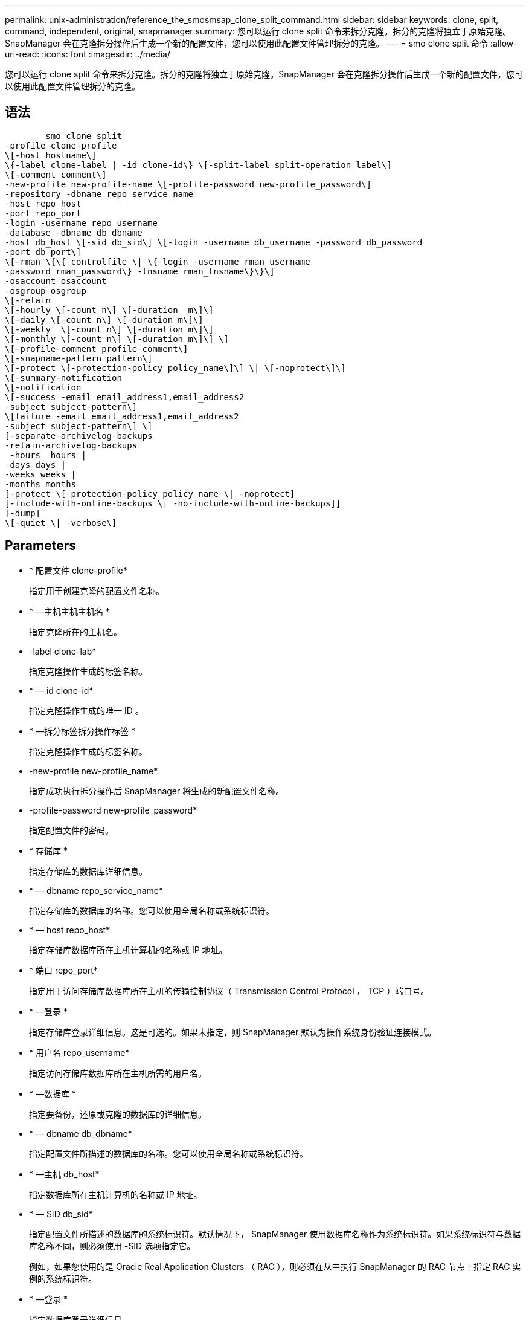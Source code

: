 ---
permalink: unix-administration/reference_the_smosmsap_clone_split_command.html 
sidebar: sidebar 
keywords: clone, split, command, independent, original, snapmanager 
summary: 您可以运行 clone split 命令来拆分克隆。拆分的克隆将独立于原始克隆。SnapManager 会在克隆拆分操作后生成一个新的配置文件，您可以使用此配置文件管理拆分的克隆。 
---
= smo clone split 命令
:allow-uri-read: 
:icons: font
:imagesdir: ../media/


[role="lead"]
您可以运行 clone split 命令来拆分克隆。拆分的克隆将独立于原始克隆。SnapManager 会在克隆拆分操作后生成一个新的配置文件，您可以使用此配置文件管理拆分的克隆。



== 语法

[listing]
----

        smo clone split
-profile clone-profile
\[-host hostname\]
\{-label clone-label | -id clone-id\} \[-split-label split-operation_label\]
\[-comment comment\]
-new-profile new-profile-name \[-profile-password new-profile_password\]
-repository -dbname repo_service_name
-host repo_host
-port repo_port
-login -username repo_username
-database -dbname db_dbname
-host db_host \[-sid db_sid\] \[-login -username db_username -password db_password
-port db_port\]
\[-rman \{\{-controlfile \| \{-login -username rman_username
-password rman_password\} -tnsname rman_tnsname\}\}\]
-osaccount osaccount
-osgroup osgroup
\[-retain
\[-hourly \[-count n\] \[-duration  m\]\]
\[-daily \[-count n\] \[-duration m\]\]
\[-weekly  \[-count n\] \[-duration m\]\]
\[-monthly \[-count n\] \[-duration m\]\] \]
\[-profile-comment profile-comment\]
\[-snapname-pattern pattern\]
\[-protect \[-protection-policy policy_name\]\] \| \[-noprotect\]\]
\[-summary-notification
\[-notification
\[-success -email email_address1,email_address2
-subject subject-pattern\]
\[failure -email email_address1,email_address2
-subject subject-pattern\] \]
[-separate-archivelog-backups
-retain-archivelog-backups
 -hours  hours |
-days days |
-weeks weeks |
-months months
[-protect \[-protection-policy policy_name \| -noprotect]
[-include-with-online-backups \| -no-include-with-online-backups]]
[-dump]
\[-quiet \| -verbose\]
----


== Parameters

* * 配置文件 clone-profile*
+
指定用于创建克隆的配置文件名称。

* * —主机主机主机名 *
+
指定克隆所在的主机名。

* -label clone-lab*
+
指定克隆操作生成的标签名称。

* * — id clone-id*
+
指定克隆操作生成的唯一 ID 。

* * —拆分标签拆分操作标签 *
+
指定克隆操作生成的标签名称。

* -new-profile new-profile_name*
+
指定成功执行拆分操作后 SnapManager 将生成的新配置文件名称。

* -profile-password new-profile_password*
+
指定配置文件的密码。

* * 存储库 *
+
指定存储库的数据库详细信息。

* * — dbname repo_service_name*
+
指定存储库的数据库的名称。您可以使用全局名称或系统标识符。

* * — host repo_host*
+
指定存储库数据库所在主机计算机的名称或 IP 地址。

* * 端口 repo_port*
+
指定用于访问存储库数据库所在主机的传输控制协议（ Transmission Control Protocol ， TCP ）端口号。

* * —登录 *
+
指定存储库登录详细信息。这是可选的。如果未指定，则 SnapManager 默认为操作系统身份验证连接模式。

* * 用户名 repo_username*
+
指定访问存储库数据库所在主机所需的用户名。

* * —数据库 *
+
指定要备份，还原或克隆的数据库的详细信息。

* * — dbname db_dbname*
+
指定配置文件所描述的数据库的名称。您可以使用全局名称或系统标识符。

* * —主机 db_host*
+
指定数据库所在主机计算机的名称或 IP 地址。

* * — SID db_sid*
+
指定配置文件所描述的数据库的系统标识符。默认情况下， SnapManager 使用数据库名称作为系统标识符。如果系统标识符与数据库名称不同，则必须使用 -SID 选项指定它。

+
例如，如果您使用的是 Oracle Real Application Clusters （ RAC ），则必须在从中执行 SnapManager 的 RAC 节点上指定 RAC 实例的系统标识符。

* * —登录 *
+
指定数据库登录详细信息。

* * 用户名 db_username*
+
指定访问配置文件所述数据库所需的用户名。

* * 密码 db_password*
+
指定访问配置文件所述数据库所需的密码。

* * — RMAN*
+
指定 SnapManager 使用 Oracle Recovery Manager （ RMAN ）对备份进行目录编制时使用的详细信息。

* * —控制文件 *
+
将目标数据库控制文件指定为 RMAN 存储库，而不是目录。

* * —登录 *
+
指定 RMAN 登录详细信息。

* * 密码 RMAN_password*
+
指定用于登录到 RMAN 目录的密码。

* * 用户名 RMAN_USERS*
+
指定用于登录到 RMAN 目录的用户名。

* * — tnsname tnsname*
+
指定 tnsnamname 连接名称（在 tsname.ora 文件中定义）。

* * — osaccount osaccount*
+
指定 Oracle 数据库用户帐户的名称。SnapManager 使用此帐户执行 Oracle 操作，例如启动和关闭。通常由用户在主机上拥有 Oracle 软件，例如 Oracle 。

* * — osgroup osgroup*
+
指定与 Oracle 帐户关联的 Oracle 数据库组名称。

+

NOTE: UNIX 需要使用 -osaccount 和 -osgroup 变量，但在 Windows 上运行的数据库不允许使用这些变量。

* * —保留时间为：每小时（ -hourly ， -count n ），（ -duration m ），（ -daily ， -count n ），（ -duration m ），（ -weekly ， -count n ），（ -monthly ， -count n ），（ -duration m ）， *
+
指定备份的保留策略。

+
对于每个保留类，可以指定保留计数或保留持续时间，也可以同时指定这两者。持续时间以类的单位为单位（例如，小时表示每小时，天表示每天）。例如，如果为每日备份指定的保留期限仅为 7 ，则 SnapManager 不会限制配置文件的每日备份数（因为保留数量为 0 ），但 SnapManager 会自动删除 7 天前创建的每日备份。

* -profile-comment profile-comment *
+
指定用于描述配置文件域的配置文件的注释。

* * — snapname-pattern 模式 *
+
指定 Snapshot 副本的命名模式。您还可以在所有 Snapshot 副本名称中包括自定义文本，例如，用于高可用性操作的 HAOPS 。您可以在创建配置文件时或创建配置文件后更改 Snapshot 副本命名模式。更新后的模式仅适用于尚未创建的 Snapshot 副本。已存在的 Snapshot 副本会保留先前的 Snapname 模式。您可以在模式文本中使用多个变量。

* *-protect -protection-policy policy_name*
+
指定是否应将备份保护到二级存储。

+

NOTE: 如果指定 -protect 时未指定 -protection-policy ，则数据集将没有保护策略。如果在创建配置文件时指定了 -protect 且未设置 -protection-policy ，则稍后可以使用 SMO profile update 命令设置该配置文件，也可以使用 Protection Manager 的控制台由存储管理员设置。

* * —摘要通知 *
+
指定在存储库数据库下为多个配置文件配置摘要电子邮件通知的详细信息。SnapManager 将生成此电子邮件。

* * —通知 *
+
指定为新配置文件配置电子邮件通知的详细信息。SnapManager 将生成此电子邮件。通过电子邮件通知，数据库管理员可以接收有关使用此配置文件执行的数据库操作的成功或失败状态的电子邮件。

* * —成功 *
+
指定在 SnapManager 操作成功时为配置文件启用电子邮件通知。

* 电子邮件地址 1 电子邮件地址 2 *
+
指定收件人的电子邮件地址。

* * 主题主题模式 *
+
指定电子邮件主题。

* * - 故障 *
+
指定在 SnapManager 操作失败时为配置文件启用电子邮件通知。

* *-separate archivelog-backups*
+
指定归档日志备份与数据文件备份分开。这是一个可选参数，您可以在创建配置文件时提供此参数。使用此选项分隔备份后，您可以创建仅数据文件备份或仅归档日志备份。

* -retain-archivelog-backups -hours | -daysdays | -weeksweeksweeks| -monthsmonths*
+
指定根据归档日志保留期限（每小时，每天，每周或每月）保留归档日志备份。

* * 保护 "-protection-policypolicy_name] | -noprotect*
+
指定根据归档日志保护策略保护归档日志文件。

+
指定不使用 -noprotect 选项保护归档日志文件。

* *-include-with 联机备份 | -no-include-with -online backup*
+
指定归档日志备份与联机数据库备份一起包含。

+
指定归档日志备份不会与联机数据库备份一起包含。

* * —转储 *
+
指定在成功执行配置文件创建操作后不收集转储文件。

* * —静默 *
+
在控制台中仅显示错误消息。默认设置显示错误和警告消息。

* * —详细 *
+
在控制台中显示错误，警告和信息性消息。


